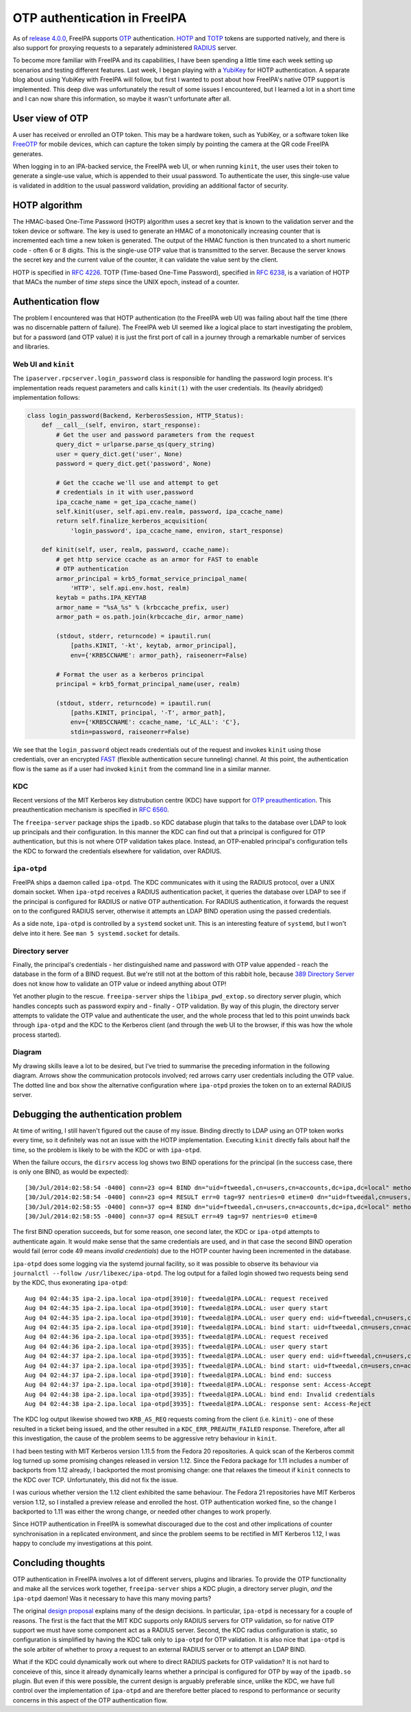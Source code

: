 OTP authentication in FreeIPA
=============================

As of `release 4.0.0`_, FreeIPA supports OTP_ authentication.  HOTP_
and TOTP_ tokens are supported natively, and there is also support
for proxying requests to a separately administered RADIUS_ server.

.. _OTP: https://en.wikipedia.org/wiki/One-time_password
.. _RADIUS: https://en.wikipedia.org/wiki/RADIUS
.. _HOTP: https://en.wikipedia.org/wiki/HMAC-based_One-time_Password_Algorithm
.. _TOTP: https://en.wikipedia.org/wiki/Time-based_One-time_Password_Algorithm
.. _release 4.0.0: https://www.freeipa.org/page/Releases/4.0.0#Highlights_in_4.0.0

To become more familiar with FreeIPA and its capabilities, I have
been spending a little time each week setting up scenarios and
testing different features.  Last week, I began playing with a
YubiKey_ for HOTP authentication.  A separate blog about using
YubiKey with FreeIPA will follow, but first I wanted to post about
how FreeIPA's native OTP support is implemented.  This deep dive was
unfortunately the result of some issues I encountered, but I learned
a lot in a short time and I can now share this information, so maybe
it wasn't unfortunate after all.

.. _YubiKey: http://www.yubico.com/products/yubikey-hardware/yubikey/


User view of OTP
----------------

A user has received or enrolled an OTP token.  This may be a
hardware token, such as YubiKey, or a software token like FreeOTP_
for mobile devices, which can capture the token simply by pointing
the camera at the QR code FreeIPA generates.

.. _FreeOTP: https://fedorahosted.org/freeotp/

When logging in to an IPA-backed service, the FreeIPA web UI, or
when running ``kinit``, the user uses their token to generate a
single-use value, which is appended to their usual password.  To
authenticate the user, this single-use value is validated in
addition to the usual password validation, providing an additional
factor of security.


HOTP algorithm
--------------

The HMAC-based One-Time Password (HOTP) algorithm uses a secret key
that is known to the validation server and the token device or
software.  The key is used to generate an HMAC of a monotonically
increasing counter that is incremented each time a new token is
generated.  The output of the HMAC function is then truncated to a
short numeric code - often 6 or 8 digits.  This is the single-use
OTP value that is transmitted to the server.  Because the server
knows the secret key and the current value of the counter, it can
validate the value sent by the client.

HOTP is specified in `RFC 4226`_.  TOTP (Time-based One-Time
Password), specified in `RFC 6238`_, is a variation of HOTP that
MACs the number of *time steps* since the UNIX epoch, instead of a
counter.

.. _RFC 4226: http://tools.ietf.org/html/rfc4226
.. _RFC 6238: http://tools.ietf.org/html/rfc6238


Authentication flow
-------------------

The problem I encountered was that HOTP authentication (to the
FreeIPA web UI) was failing about half the time (there was no
discernable pattern of failure).  The FreeIPA web UI seemed like a
logical place to start investigating the problem, but for a password
(and OTP value) it is just the first port of call in a journey
through a remarkable number of services and libraries.


Web UI and ``kinit``
~~~~~~~~~~~~~~~~~~~~

The ``ipaserver.rpcserver.login_password`` class is responsible for
handling the password login process.  It's implementation reads
request parameters and calls ``kinit(1)`` with the user credentials.
Its (heavily abridged) implementation follows:

.. code:: python

    class login_password(Backend, KerberosSession, HTTP_Status):
        def __call__(self, environ, start_response):
            # Get the user and password parameters from the request
            query_dict = urlparse.parse_qs(query_string)
            user = query_dict.get('user', None)
            password = query_dict.get('password', None)

            # Get the ccache we'll use and attempt to get
            # credentials in it with user,password
            ipa_ccache_name = get_ipa_ccache_name()
            self.kinit(user, self.api.env.realm, password, ipa_ccache_name)
            return self.finalize_kerberos_acquisition(
                'login_password', ipa_ccache_name, environ, start_response)

        def kinit(self, user, realm, password, ccache_name):
            # get http service ccache as an armor for FAST to enable
            # OTP authentication
            armor_principal = krb5_format_service_principal_name(
                'HTTP', self.api.env.host, realm)
            keytab = paths.IPA_KEYTAB
            armor_name = "%sA_%s" % (krbccache_prefix, user)
            armor_path = os.path.join(krbccache_dir, armor_name)

            (stdout, stderr, returncode) = ipautil.run(
                [paths.KINIT, '-kt', keytab, armor_principal],
                env={'KRB5CCNAME': armor_path}, raiseonerr=False)

            # Format the user as a kerberos principal
            principal = krb5_format_principal_name(user, realm)

            (stdout, stderr, returncode) = ipautil.run(
                [paths.KINIT, principal, '-T', armor_path],
                env={'KRB5CCNAME': ccache_name, 'LC_ALL': 'C'},
                stdin=password, raiseonerr=False)

We see that the ``login_password`` object reads credentials out of
the request and invokes ``kinit`` using those credentials, over an
encrypted FAST_ (flexible authentication secure tunneling) channel.
At this point, the authentication flow is the same as if a user had
invoked ``kinit`` from the command line in a similar manner.

.. _FAST: http://tools.ietf.org/html/rfc6113


KDC
~~~

Recent versions of the MIT Kerberos key distrubution centre (KDC)
have support for `OTP preauthentication`_.  This preauthentication
mechanism is specified in `RFC 6560`_.

.. _OTP preauthentication: http://web.mit.edu/~kerberos/krb5-devel/doc/admin/otp.html
.. _RFC 6560: http://tools.ietf.org/html/rfc6560

The ``freeipa-server`` package ships the ``ipadb.so`` KDC database
plugin that talks to the database over LDAP to look up principals
and their configuration.  In this manner the KDC can find out that a
principal is configured for OTP authentication, but this is not
where OTP validation takes place.  Instead, an OTP-enabled
principal's configuration tells the KDC to forward the credentials
elsewhere for validation, over RADIUS.


``ipa-otpd``
~~~~~~~~~~~~

FreeIPA ships a daemon called ``ipa-otpd``.  The KDC communicates
with it using the RADIUS protocol, over a UNIX domain socket.  When
``ipa-otpd`` receives a RADIUS authentication packet, it queries the
database over LDAP to see if the principal is configured for RADIUS
or native OTP authentication.  For RADIUS authentication, it
forwards the request on to the configured RADIUS server, otherwise
it attempts an LDAP BIND operation using the passed credentials.

As a side note, ``ipa-otpd`` is controlled by a ``systemd`` socket
unit.  This is an interesting feature of ``systemd``, but I won't
delve into it here.  See ``man 5 systemd.socket`` for details.


Directory server
~~~~~~~~~~~~~~~~

Finally, the principal's credentials - her distinguished name and
password with OTP value appended - reach the database in the form of
a BIND request.  But we're still not at the bottom of this rabbit
hole, because `389 Directory Server`_ does not know how to validate
an OTP value or indeed anything about OTP!

.. _389 Directory Server: http://directory.fedoraproject.org/wiki/Main_Page

Yet another plugin to the rescue.  ``freeipa-server`` ships the
``libipa_pwd_extop.so`` directory server plugin, which handles
concepts such as password expiry and - finally - OTP validation.
By way of this plugin, the directory server attempts to validate the
OTP value and authenticate the user, and the whole process that led
to this point unwinds back through ``ipa-otpd`` and the KDC to the
Kerberos client (and through the web UI to the browser, if this was
how the whole process started).


Diagram
~~~~~~~

My drawing skills leave a lot to be desired, but I've tried to
summarise the preceding information in the following diagram.
Arrows show the communication protocols involved; red arrows carry
user credentials including the OTP value.  The dotted line and box
show the alternative configuration where ``ipa-otpd`` proxies the
token on to an external RADIUS server.

.. image:: images/freeipa_otp_auth_flow.png


Debugging the authentication problem
------------------------------------

At time of writing, I still haven't figured out the cause of my
issue.  Binding directly to LDAP using an OTP token works every
time, so it definitely was not an issue with the HOTP
implementation.  Executing ``kinit`` directly fails about half the
time, so the problem is likely to be with the KDC or with
``ipa-otpd``.

When the failure occurs, the ``dirsrv`` access log shows two BIND
operations for the principal (in the success case, there is only one
BIND, as would be expected)::

  [30/Jul/2014:02:58:54 -0400] conn=23 op=4 BIND dn="uid=ftweedal,cn=users,cn=accounts,dc=ipa,dc=local" method=128 version=3
  [30/Jul/2014:02:58:54 -0400] conn=23 op=4 RESULT err=0 tag=97 nentries=0 etime=0 dn="uid=ftweedal,cn=users,cn=accounts,dc=ipa,dc=local"
  [30/Jul/2014:02:58:55 -0400] conn=37 op=4 BIND dn="uid=ftweedal,cn=users,cn=accounts,dc=ipa,dc=local" method=128 version=3
  [30/Jul/2014:02:58:55 -0400] conn=37 op=4 RESULT err=49 tag=97 nentries=0 etime=0

The first BIND operation succeeds, but for some reason, one second
later, the KDC or ``ipa-otpd`` attempts to authenticate again.  It
would make sense that the same credentials are used, and in that
case the second BIND operation would fail (error code 49 means
*invalid credentials*) due to the HOTP counter having been
incremented in the database.

``ipa-otpd`` does some logging via the systemd journal facility, so
it was possible to observe its behaviour via
``journalctl --follow /usr/libexec/ipa-otpd``.  The log output for a
failed login showed two requests being send by the KDC, thus
exonerating ``ipa-otpd``::

  Aug 04 02:44:35 ipa-2.ipa.local ipa-otpd[3910]: ftweedal@IPA.LOCAL: request received
  Aug 04 02:44:35 ipa-2.ipa.local ipa-otpd[3910]: ftweedal@IPA.LOCAL: user query start
  Aug 04 02:44:35 ipa-2.ipa.local ipa-otpd[3910]: ftweedal@IPA.LOCAL: user query end: uid=ftweedal,cn=users,cn=accounts,dc=ipa,dc=local
  Aug 04 02:44:35 ipa-2.ipa.local ipa-otpd[3910]: ftweedal@IPA.LOCAL: bind start: uid=ftweedal,cn=users,cn=accounts,dc=ipa,dc=local
  Aug 04 02:44:36 ipa-2.ipa.local ipa-otpd[3935]: ftweedal@IPA.LOCAL: request received
  Aug 04 02:44:36 ipa-2.ipa.local ipa-otpd[3935]: ftweedal@IPA.LOCAL: user query start
  Aug 04 02:44:37 ipa-2.ipa.local ipa-otpd[3935]: ftweedal@IPA.LOCAL: user query end: uid=ftweedal,cn=users,cn=accounts,dc=ipa,dc=local
  Aug 04 02:44:37 ipa-2.ipa.local ipa-otpd[3935]: ftweedal@IPA.LOCAL: bind start: uid=ftweedal,cn=users,cn=accounts,dc=ipa,dc=local
  Aug 04 02:44:37 ipa-2.ipa.local ipa-otpd[3910]: ftweedal@IPA.LOCAL: bind end: success
  Aug 04 02:44:37 ipa-2.ipa.local ipa-otpd[3910]: ftweedal@IPA.LOCAL: response sent: Access-Accept
  Aug 04 02:44:38 ipa-2.ipa.local ipa-otpd[3935]: ftweedal@IPA.LOCAL: bind end: Invalid credentials
  Aug 04 02:44:38 ipa-2.ipa.local ipa-otpd[3935]: ftweedal@IPA.LOCAL: response sent: Access-Reject

The KDC log output likewise showed two ``KRB_AS_REQ`` requests
coming from the client (i.e. ``kinit``) - one of these resulted in a
ticket being issued, and the other resulted in a
``KDC_ERR_PREAUTH_FAILED`` response.  Therefore, after all this
investigation, the cause of the problem seems to be aggressive
retry behaviour in ``kinit``.

I had been testing with MIT Kerberos version 1.11.5 from the Fedora
20 repositories.  A quick scan of the Kerberos commit log turned up
some promising changes released in version 1.12.  Since the Fedora
package for 1.11 includes a number of backports from 1.12 already, I
backported the most promising change: one that relaxes the timeout
if ``kinit`` connects to the KDC over TCP.  Unfortunately, this did
not fix the issue.

I was curious whether version the 1.12 client exhibited the same
behaviour.  The Fedora 21 repositories have MIT Kerberos version
1.12, so I installed a preview release and enrolled the host.  OTP
authentication worked fine, so the change I backported to 1.11 was
either the wrong change, or needed other changes to work properly.

Since HOTP authentication in FreeIPA is somewhat discouraged due to
the cost and other implications of counter synchronisation in a
replicated environment, and since the problem seems to be rectified
in MIT Kerberos 1.12, I was happy to conclude my investigations at
this point.


Concluding thoughts
-------------------

OTP authentication in FreeIPA involves a lot of different servers,
plugins and libraries.  To provide the OTP functionality and make
all the services work together, ``freeipa-server`` ships a KDC
plugin, a directory server plugin, *and* the ``ipa-otpd`` daemon!
Was it necessary to have this many moving parts?

The original `design proposal`_ explains many of the design
decisions.  In particular, ``ipa-otpd`` is necessary for a couple of
reasons.  The first is the fact that the MIT KDC supports only
RADIUS servers for OTP validation, so for native OTP support we must
have some component act as a RADIUS server.  Second, the KDC radius
configuration is static, so configuration is simplified by having
the KDC talk only to ``ipa-otpd`` for OTP validation.  It is also
nice that ``ipa-otpd`` is the sole arbiter of whether to proxy a
request to an external RADIUS server or to attempt an LDAP BIND.

What if the KDC could dynamically work out where to direct RADIUS
packets for OTP validation?   It is not hard to conceieve of this,
since it already dynamically learns whether a principal is
configured for OTP by way of the ``ipadb.so`` plugin.  But even if
this were possible, the current design is arguably preferable since,
unlike the KDC, we have full control over the implementation of
``ipa-otpd``  and are therefore better placed to respond to
performance or security concerns in this aspect of the OTP
authentication flow.

.. _design proposal: http://www.freeipa.org/page/V4/OTP
